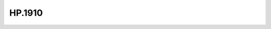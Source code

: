 .. _profile-HP.1910:

=======
HP.1910
=======

.. contents:: On this page
    :local:
    :backlinks: none
    :depth: 1
    :class: singlecol

.. todo::
    Describe *HP.1910* profile

